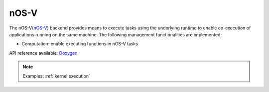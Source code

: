 .. _nosv backend:

***********************
nOS-V
***********************

The nOS-V(`nOS-V <https://www.bsc.es/research-and-development/software-and-apps/software-list/nos-v>`_) backend provides means to execute tasks using the underlying runtime to enable co-execution of applications running on the same machine. The following management functionalities are implemented:

* Computation: enable executing functions in nOS-V tasks

API reference available: `Doxygen <../../../doxygen/html/dir_282ceabac63a11425a005ab7cdef1bd5.html>`_

.. note:: 
    Examples: :ref:`kernel execution`